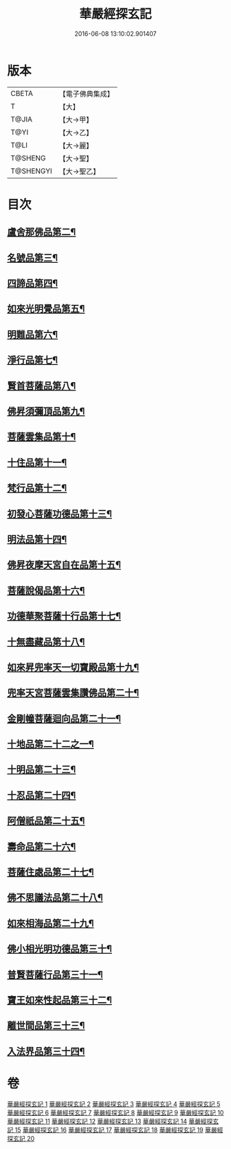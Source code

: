#+TITLE: 華嚴經探玄記 
#+DATE: 2016-06-08 13:10:02.901407

* 版本
 |     CBETA|【電子佛典集成】|
 |         T|【大】     |
 |     T@JIA|【大→甲】   |
 |      T@YI|【大→乙】   |
 |      T@LI|【大→麗】   |
 |   T@SHENG|【大→聖】   |
 | T@SHENGYI|【大→聖乙】  |

* 目次
** [[file:KR6e0004_003.txt::003-0146c7][盧舍那佛品第二¶]]
** [[file:KR6e0004_004.txt::004-0166c7][名號品第三¶]]
** [[file:KR6e0004_004.txt::004-0171b14][四諦品第四¶]]
** [[file:KR6e0004_004.txt::004-0171c15][如來光明覺品第五¶]]
** [[file:KR6e0004_004.txt::004-0175b19][明難品第六¶]]
** [[file:KR6e0004_004.txt::004-0184c13][淨行品第七¶]]
** [[file:KR6e0004_004.txt::004-0186b21][賢首菩薩品第八¶]]
** [[file:KR6e0004_005.txt::005-0192b5][佛昇須彌頂品第九¶]]
** [[file:KR6e0004_005.txt::005-0193c12][菩薩雲集品第十¶]]
** [[file:KR6e0004_005.txt::005-0195b26][十住品第十一¶]]
** [[file:KR6e0004_005.txt::005-0201a24][梵行品第十二¶]]
** [[file:KR6e0004_005.txt::005-0202c23][初發心菩薩功德品第十三¶]]
** [[file:KR6e0004_005.txt::005-0207c23][明法品第十四¶]]
** [[file:KR6e0004_006.txt::006-0212b28][佛昇夜摩天宮自在品第十五¶]]
** [[file:KR6e0004_006.txt::006-0213b5][菩薩說偈品第十六¶]]
** [[file:KR6e0004_006.txt::006-0216b4][功德華聚菩薩十行品第十七¶]]
** [[file:KR6e0004_006.txt::006-0232a6][十無盡藏品第十八¶]]
** [[file:KR6e0004_007.txt::007-0235c26][如來昇兜率天一切寶殿品第十九¶]]
** [[file:KR6e0004_007.txt::007-0239a18][兜率天宮菩薩雲集讚佛品第二十¶]]
** [[file:KR6e0004_007.txt::007-0241c24][金剛幢菩薩迴向品第二十一¶]]
** [[file:KR6e0004_009.txt::009-0277a5][十地品第二十二之一¶]]
** [[file:KR6e0004_015.txt::015-0380a5][十明品第二十三¶]]
** [[file:KR6e0004_015.txt::015-0382c22][十忍品第二十四¶]]
** [[file:KR6e0004_015.txt::015-0389a23][阿僧祇品第二十五¶]]
** [[file:KR6e0004_015.txt::015-0390b11][壽命品第二十六¶]]
** [[file:KR6e0004_015.txt::015-0390c26][菩薩住處品第二十七¶]]
** [[file:KR6e0004_015.txt::015-0391c26][佛不思議法品第二十八¶]]
** [[file:KR6e0004_015.txt::015-0397a16][如來相海品第二十九¶]]
** [[file:KR6e0004_016.txt::016-0400c5][佛小相光明功德品第三十¶]]
** [[file:KR6e0004_016.txt::016-0403a14][普賢菩薩行品第三十一¶]]
** [[file:KR6e0004_016.txt::016-0405a7][寶王如來性起品第三十二¶]]
** [[file:KR6e0004_017.txt::017-0418b12][離世間品第三十三¶]]
** [[file:KR6e0004_018.txt::018-0440b5][入法界品第三十四¶]]

* 卷
[[file:KR6e0004_001.txt][華嚴經探玄記 1]]
[[file:KR6e0004_002.txt][華嚴經探玄記 2]]
[[file:KR6e0004_003.txt][華嚴經探玄記 3]]
[[file:KR6e0004_004.txt][華嚴經探玄記 4]]
[[file:KR6e0004_005.txt][華嚴經探玄記 5]]
[[file:KR6e0004_006.txt][華嚴經探玄記 6]]
[[file:KR6e0004_007.txt][華嚴經探玄記 7]]
[[file:KR6e0004_008.txt][華嚴經探玄記 8]]
[[file:KR6e0004_009.txt][華嚴經探玄記 9]]
[[file:KR6e0004_010.txt][華嚴經探玄記 10]]
[[file:KR6e0004_011.txt][華嚴經探玄記 11]]
[[file:KR6e0004_012.txt][華嚴經探玄記 12]]
[[file:KR6e0004_013.txt][華嚴經探玄記 13]]
[[file:KR6e0004_014.txt][華嚴經探玄記 14]]
[[file:KR6e0004_015.txt][華嚴經探玄記 15]]
[[file:KR6e0004_016.txt][華嚴經探玄記 16]]
[[file:KR6e0004_017.txt][華嚴經探玄記 17]]
[[file:KR6e0004_018.txt][華嚴經探玄記 18]]
[[file:KR6e0004_019.txt][華嚴經探玄記 19]]
[[file:KR6e0004_020.txt][華嚴經探玄記 20]]

